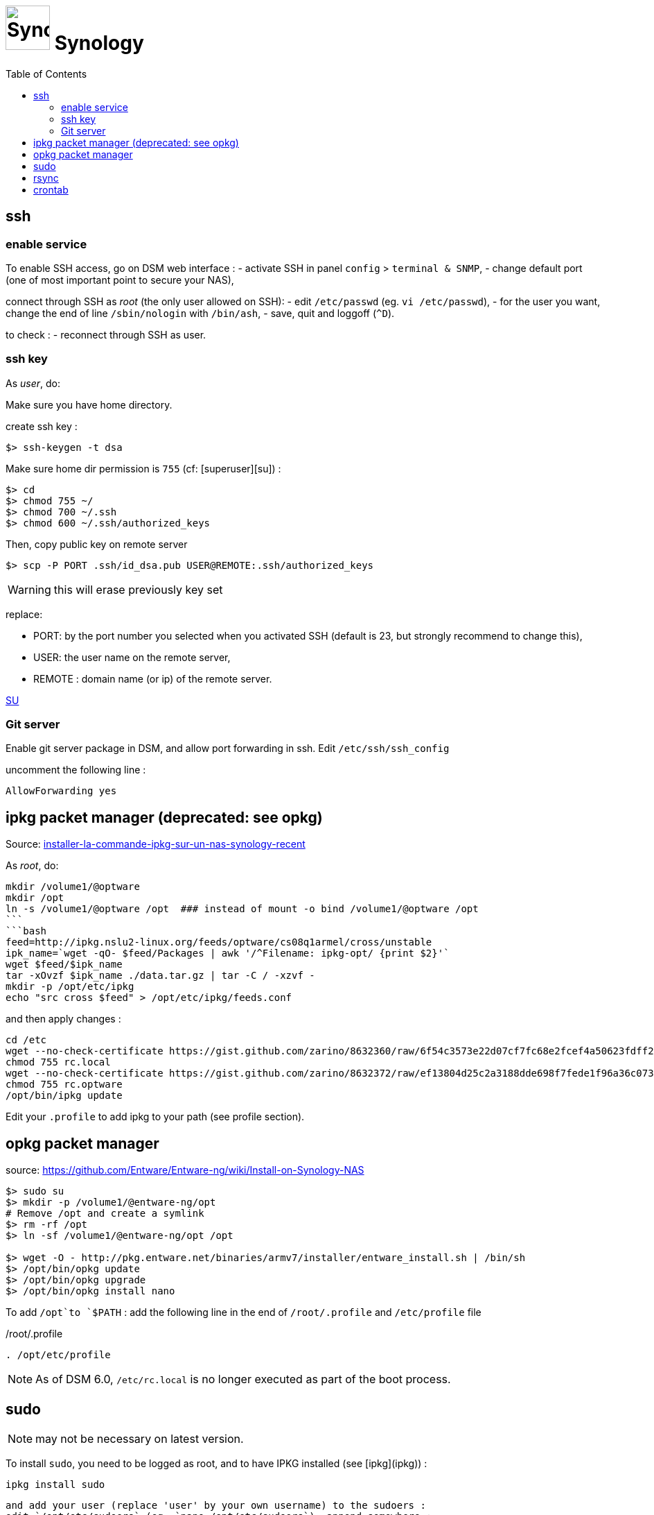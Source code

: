= image:icon_synology.svg["Synology", width=64px] Synology
:toc:

== ssh

=== enable service

To enable SSH access, go on DSM web interface :
- activate SSH in panel `config` > `terminal & SNMP`,
- change default port (one of most important point to secure your NAS),

connect through SSH as _root_ (the only user allowed on SSH):
- edit `/etc/passwd` (eg. `vi /etc/passwd`),
- for the user you want,  change the end of line `/sbin/nologin` with `/bin/ash`,
- save, quit and loggoff (`^D`).

to check :
- reconnect through SSH as user.

=== ssh key
As _user_, do:

Make sure you have home directory.

create ssh key :
[source,bash]
----
$> ssh-keygen -t dsa
----

Make sure home dir permission is `755` (cf: [superuser][su]) :
[source,bash]
----
$> cd
$> chmod 755 ~/
$> chmod 700 ~/.ssh
$> chmod 600 ~/.ssh/authorized_keys
----

Then, copy public key on remote server
[source,bash]
----
$> scp -P PORT .ssh/id_dsa.pub USER@REMOTE:.ssh/authorized_keys
----

WARNING: this will erase previously key set

replace:

  - PORT: by the port number you selected when you activated SSH (default is 23, but strongly recommend to change this),
  - USER: the user name on the remote server,
  - REMOTE : domain name (or ip) of the remote server.


https://superuser.com/questions/736055/ssh-with-no-password-passwordless-on-synology-dsm-5-as-other-non-root-user/769819#769819?newreg=593ce82fe74c491f80bb906c69644f49[SU]

=== Git server
Enable git server package in DSM, and allow port forwarding in ssh. Edit `/etc/ssh/ssh_config`

uncomment the following line :
----
AllowForwarding yes
----

== ipkg packet manager (deprecated: see opkg)
Source: http://blog.nouveauxterritoires.fr/fr/2014/04/23/installer-la-commande-ipkg-sur-un-nas-synology-recent/[installer-la-commande-ipkg-sur-un-nas-synology-recent]

As _root_, do:
[source,bash]
----
mkdir /volume1/@optware
mkdir /opt
ln -s /volume1/@optware /opt  ### instead of mount -o bind /volume1/@optware /opt
```
```bash
feed=http://ipkg.nslu2-linux.org/feeds/optware/cs08q1armel/cross/unstable
ipk_name=`wget -qO- $feed/Packages | awk '/^Filename: ipkg-opt/ {print $2}'`
wget $feed/$ipk_name
tar -xOvzf $ipk_name ./data.tar.gz | tar -C / -xzvf -
mkdir -p /opt/etc/ipkg
echo "src cross $feed" > /opt/etc/ipkg/feeds.conf
----


and then apply changes :

[source,bash]
----
cd /etc
wget --no-check-certificate https://gist.github.com/zarino/8632360/raw/6f54c3573e22d07cf7fc68e2fcef4a50623fdff2/rc.local
chmod 755 rc.local
wget --no-check-certificate https://gist.github.com/zarino/8632372/raw/ef13804d25c2a3188dde698f7fede1f96a36c073/rc.optware
chmod 755 rc.optware
/opt/bin/ipkg update
----

Edit your `.profile` to add ipkg to your path (see profile section).

== opkg packet manager

source: https://github.com/Entware/Entware-ng/wiki/Install-on-Synology-NAS

[source,bash]
----
$> sudo su
$> mkdir -p /volume1/@entware-ng/opt
# Remove /opt and create a symlink
$> rm -rf /opt
$> ln -sf /volume1/@entware-ng/opt /opt

$> wget -O - http://pkg.entware.net/binaries/armv7/installer/entware_install.sh | /bin/sh
$> /opt/bin/opkg update
$> /opt/bin/opkg upgrade
$> /opt/bin/opkg install nano
----


To add `/opt`to `$PATH` : add the following line in the end of `/root/.profile` and `/etc/profile` file

./root/.profile
[source,bash]
----
. /opt/etc/profile
----

NOTE: As of DSM 6.0, `/etc/rc.local` is no longer executed as part of the boot process.


== sudo
NOTE: may not be necessary on latest version.

To install `sudo`, you need to be logged as root, and to have IPKG installed (see [ipkg](ipkg)) :
[source,bash]
----
ipkg install sudo
----

 and add your user (replace 'user' by your own username) to the sudoers :
 edit `/opt/etc/sudoers` (eg. `nano /opt/etc/sudoers`), append somewhere :

----
user ALL=(ALL) ALL
----



== rsync
see [rsync](rsync.md) page.

== crontab
NOTE: `/etc/crontab` is reset at each synology updates. I recommend to use the synology cron handler (in DSM) instead of directly edit crontab by your own.
